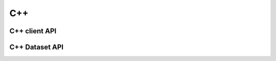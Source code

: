 ***
C++
***

C++ client API
==============

.. doxygenclass:: SmartSimClient
   :project: cpp_client
   :members:
   :undoc-members:


C++ Dataset API
===============

.. doxygenclass:: DataSet
   :project: cpp_client
   :members:
   :undoc-members:
